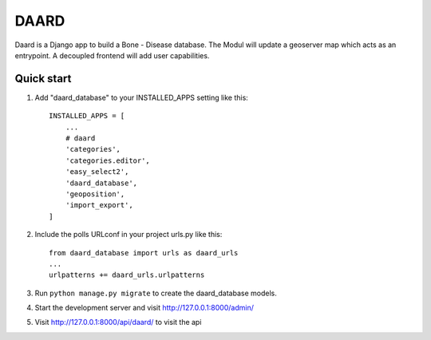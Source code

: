 =====
DAARD
=====

Daard is a Django app to build a Bone - Disease database.
The Modul will update a geoserver map which acts as an entrypoint.
A decoupled frontend will add user capabilities.

Quick start
-----------

1. Add "daard_database" to your INSTALLED_APPS setting like this::

    INSTALLED_APPS = [
        ...
        # daard
        'categories',
        'categories.editor',
        'easy_select2',
        'daard_database',
        'geoposition',
        'import_export',
    ]

2. Include the polls URLconf in your project urls.py like this::

    from daard_database import urls as daard_urls
    ...
    urlpatterns += daard_urls.urlpatterns

3. Run ``python manage.py migrate`` to create the daard_database models.

4. Start the development server and visit http://127.0.0.1:8000/admin/

5. Visit http://127.0.0.1:8000/api/daard/ to visit the api
